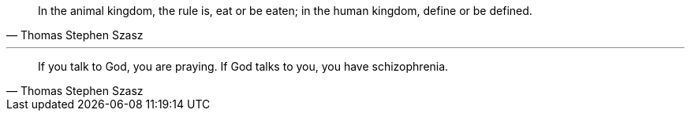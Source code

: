 // tag::kingdoms[]
[quote,Thomas Stephen Szasz]
In the animal kingdom, the rule is, eat or be eaten; in the human kingdom, define or be defined.
// end::kingdoms[]

'''

// tag::schizophrenia[]
[quote,Thomas Stephen Szasz]
If you talk to God, you are praying.
If God talks to you, you have schizophrenia.
// end::schizophrenia[]
